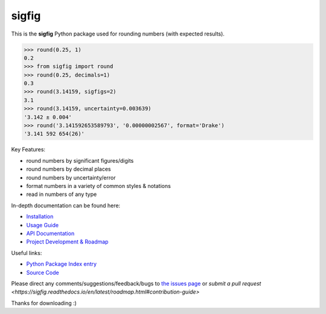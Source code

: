 ﻿sigfig
=======

.. image:: https://img.shields.io/pypi/v/sigfig.svg
    :target: https://pypi.org/project/sigfig/
    :alt: Version
.. image:: https://readthedocs.org/projects/sigfig/badge/?version=latest
    :target: http://sigfig.readthedocs.io/
    :alt: Documentation
.. image:: https://img.shields.io/pypi/pyversions/sigfig.svg
    :target: https://pypi.python.org/pypi/sigfig/
    :alt: Python Versions
.. image:: https://raw.githubusercontent.com/drakegroup/sigfig/refs/heads/master/test/coverage.svg
    :target: https://pypi.python.org/pypi/sigfig/
    :alt: Coverage Status

This is the **sigfig** Python package used for rounding numbers (with expected results).

.. code:: python

    >>> round(0.25, 1)
    0.2
    >>> from sigfig import round
    >>> round(0.25, decimals=1)
    0.3
    >>> round(3.14159, sigfigs=2)
    3.1
    >>> round(3.14159, uncertainty=0.003639)
    '3.142 ± 0.004'
    >>> round('3.141592653589793', '0.00000002567', format='Drake')
    '3.141 592 654(26)'

Key Features:

* round numbers by significant figures/digits
* round numbers by decimal places
* round numbers by uncertainty/error
* format numbers in a variety of common styles & notations
* read in numbers of any type

In-depth documentation can be found here:

* `Installation <https://sigfig.readthedocs.io/en/latest/install.html>`_
* `Usage Guide <https://sigfig.readthedocs.io/en/latest/usage.html>`_
* `API Documentation <https://sigfig.readthedocs.io/en/latest/api.html>`_
* `Project Development & Roadmap <https://sigfig.readthedocs.io/en/latest/roadmap.html>`_

Useful links:

.. |pypi| image:: https://raw.githubusercontent.com/drakegroup/sigfig/refs/heads/master/doc/pypi-logo.svg
    :target: https://pypi.org/project/sigfig
    :height: 1em
.. |github| image:: https://raw.githubusercontent.com/FortAwesome/Font-Awesome/refs/heads/master/svgs/brands/github.svg
    :target: https://github.com/drakegroup/sigfig
    :height: 1em

*  |pypi| `Python Package Index entry <https://pypi.org/project/sigfig>`_ 
*  |github| `Source Code <https://github.com/drakegroup/sigfig>`_

Please direct any comments/suggestions/feedback/bugs to `the issues page <https://github.com/drakegroup/sigfig/issues>`_ or `submit a pull request <https://sigfig.readthedocs.io/en/latest/roadmap.html#contribution-guide>`

Thanks for downloading :)
